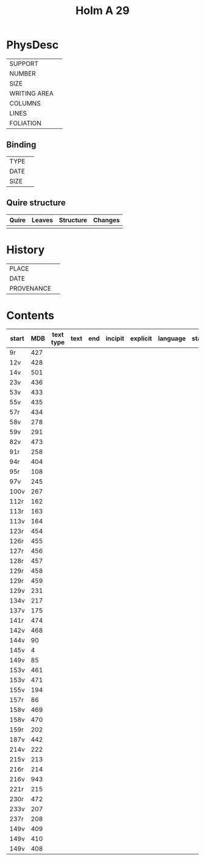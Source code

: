 #+Title: Holm A 29 

* PhysDesc
|--------------+-------------|
| SUPPORT      |             |
| NUMBER       |             |
| SIZE         |             |
| WRITING AREA |             |
| COLUMNS      |             |
| LINES        |             |
| FOLIATION    |             |
|--------------+-------------|

** Binding
|--------------+-------------|
| TYPE         |             |
| DATE         |             |
| SIZE         |             |
|--------------+-------------|

** Quire structure
|---------|---------+--------------+-----------------------------------------------------------|
| Quire   |  Leaves | Structure    | Changes                                                   |
|---------+---------+--------------+-----------------------------------------------------------|
|         |         |              |                                                           |
|---------|---------+--------------+-----------------------------------------------------------|

* History
|------------+---------------|
| PLACE      |               |
| DATE       |               |
| PROVENANCE |               |
|------------+---------------|

* Contents
|-------+-----+------------+---------------+-------+--------------------------------------------------------+----------+----------+--------|
| start | MDB | text type  | text          | end   | incipit                                                | explicit | language | status |
|-------+-----+------------+---------------+-------+--------------------------------------------------------+----------+----------+--------|
|9r	|427	
|12v	|428	
|14v	|501	
|23v	|436	
|53v	|433	
|55v	|435	
|57r	|434	
|58v	|278	
|59v	|291	
|82v	|473	
|91r	|258	
|94r	|404	
|95r	|108	
|97v	|245	
|100v	|267	
|112r	|162	
|113r	|163	
|113v	|164	
|123r	|454	
|126r	|455	
|127r	|456	
|128r	|457	
|129r	|458	
|129r	|459	
|129v	|231	
|134v	|217	
|137v	|175	
|141r	|474	
|142v	|468	
|144v	|90	
|145v	|4	
|149v	|85	
|153v	|461	
|153v	|471	
|155v	|194	
|157r	|86	
|158v	|469	
|158v	|470	
|159r	|202	
|187v	|442	
|214v	|222	
|215v	|213	
|216r	|214	
|216v	|943	
|221r	|215	
|230r	|472	
|233v	|207	
|237r	|208	
|149v	|409	
|149v	|410	
|149v	|408	
